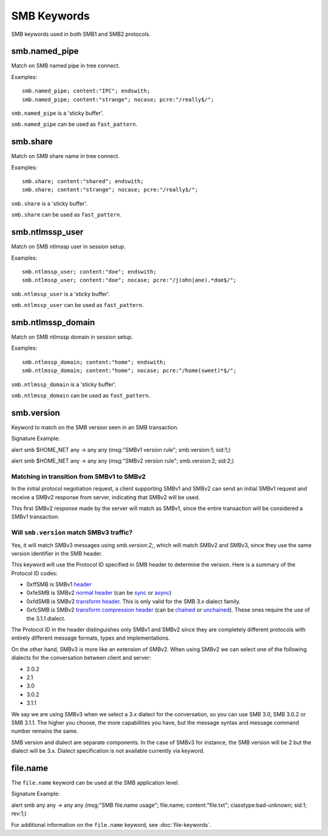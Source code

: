 SMB Keywords
==============

.. role:: example-rule-options

SMB keywords used in both SMB1 and SMB2 protocols.

smb.named_pipe
--------------

Match on SMB named pipe in tree connect.

Examples::

  smb.named_pipe; content:"IPC"; endswith;
  smb.named_pipe; content:"strange"; nocase; pcre:"/really$/";

``smb.named_pipe`` is a 'sticky buffer'.

``smb.named_pipe`` can be used as ``fast_pattern``.

smb.share
---------

Match on SMB share name in tree connect.

Examples::

  smb.share; content:"shared"; endswith;
  smb.share; content:"strange"; nocase; pcre:"/really$/";

``smb.share`` is a 'sticky buffer'.

``smb.share`` can be used as ``fast_pattern``.

smb.ntlmssp_user
----------------

Match on SMB ntlmssp user in session setup.

Examples::

  smb.ntlmssp_user; content:"doe"; endswith;
  smb.ntlmssp_user; content:"doe"; nocase; pcre:"/j(ohn|ane).*doe$/";

``smb.ntlmssp_user`` is a 'sticky buffer'.

``smb.ntlmssp_user`` can be used as ``fast_pattern``.

smb.ntlmssp_domain
------------------

Match on SMB ntlmssp domain in session setup.

Examples::

  smb.ntlmssp_domain; content:"home"; endswith;
  smb.ntlmssp_domain; content:"home"; nocase; pcre:"/home(sweet)*$/";

``smb.ntlmssp_domain`` is a 'sticky buffer'.

``smb.ntlmssp_domain`` can be used as ``fast_pattern``.


smb.version
------------

Keyword to match on the SMB version seen in an SMB transaction.

Signature Example:

.. container:: example-rule

  alert smb $HOME_NET any -> any any (msg:"SMBv1 version rule"; \
  :example-rule-options:`smb.version:1;` sid:1;)
  
  alert smb $HOME_NET any -> any any (msg:"SMBv2 version rule"; \
  :example-rule-options:`smb.version:2;` sid:2;)


Matching in transition from SMBv1 to SMBv2
******************************************

In the initial protocol negotiation request, a client supporting SMBv1 and SMBv2 can send an initial SMBv1 request and receive a SMBv2 response from server, indicating that SMBv2 will be used.

This first SMBv2 response made by the server will match as SMBv1, since the entire transaction will be considered a SMBv1 transaction.

Will ``smb.version`` match SMBv3 traffic?
*****************************************

Yes, it will match SMBv3 messages using `smb.version:2;`, which will match SMBv2 and SMBv3, since they use the same version identifier in the SMB header.

This keyword will use the Protocol ID specified in SMB header to determine the version. Here is a summary of the Protocol ID codes:

- 0xffSMB is SMBv1 `header <https://docs.microsoft.com/en-us/openspecs/windows_protocols/ms-smb/3c0848a6-efe9-47c2-b57a-f7e8217150b9>`_
- 0xfeSMB is SMBv2 `normal header <https://docs.microsoft.com/en-us/openspecs/windows_protocols/ms-smb2/5cd64522-60b3-4f3e-a157-fe66f1228052>`_ (can be `sync <https://docs.microsoft.com/en-us/openspecs/windows_protocols/ms-smb2/fb188936-5050-48d3-b350-dc43059638a4>`_ or `async <https://docs.microsoft.com/en-us/openspecs/windows_protocols/ms-smb2/ea4560b7-90da-4803-82b5-344754b92a79>`_)
- 0xfdSMB is SMBv2 `transform header <https://docs.microsoft.com/en-us/openspecs/windows_protocols/ms-smb2/d6ce2327-a4c9-4793-be66-7b5bad2175fa>`_. This is only valid for the SMB 3.x dialect family.
- 0xfcSMB is SMBv2 `transform compression header <https://docs.microsoft.com/en-us/openspecs/windows_protocols/ms-smb2/d6ce2327-a4c9-4793-be66-7b5bad2175fa>`_ (can be `chained <https://docs.microsoft.com/en-us/openspecs/windows_protocols/ms-smb2/aa880fe8-ebed-4409-a474-ec6e0ca0dbcb>`_ or `unchained <https://docs.microsoft.com/en-us/openspecs/windows_protocols/ms-smb2/793db6bb-25b4-4469-be49-a8d7045ba3a6>`_). These ones require the use of the 3.1.1 dialect.

The Protocol ID in the header distinguishes only SMBv1 and SMBv2 since they are completely different protocols with entirely
different message formats, types and implementations.

On the other hand, SMBv3 is more like an extension of SMBv2. When using SMBv2 we can select one of the following dialects for the conversation between client and server:

- 2.0.2
- 2.1
- 3.0
- 3.0.2
- 3.1.1

We say we are using SMBv3 when we select a 3.x dialect for the conversation, so you can use SMB 3.0, SMB 3.0.2 or SMB 3.1.1. The higher you choose, the more capabilities you have, but the message syntax and message command number remains the same.

SMB version and dialect are separate components. In the case of SMBv3 for instance, the SMB version will be 2 but the dialect will be 3.x. Dialect specification is not available currently via keyword.

file.name
---------

The ``file.name`` keyword can be used at the SMB application level. 

Signature Example:

.. container:: example-rule

  alert smb any any -> any any (msg:"SMB file.name usage"; \
  :example-rule-options:`file.name; content:"file.txt";` \
  classtype:bad-unknown; sid:1; rev:1;)

For additional information on the ``file.name`` keyword, see :doc:`file-keywords`.
